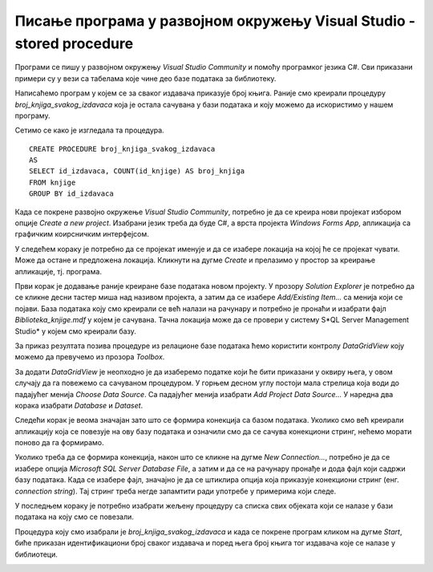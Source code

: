Писање програма у развојном окружењу Visual Studio - stored procedure
=====================================================================

.. suggestionnote::

    Видели смо како се у оквиру објекта *DataGridView* приказује садржај целе табеле. Могуће је приказати и резултат рада неке процедуре коју смо креирали и која је остала сачувана унатар базе података. Следи један пример. 

Програми се пишу у развојном окружењу *Visual Studio Community* и помоћу програмког језика C#. Сви приказани примери су у вези са табелама које чине део базе података за библиотеку. 

Написаћемо програм у којем се за сваког издавача приказује број књига. Раније смо креирали процедуру *broj_knjiga_svakog_izdavaca* која је остала сачувана у бази података и коју можемо да искористимо у нашем програму. 

Сетимо се како је изгледала та процедура.

::

    CREATE PROCEDURE broj_knjiga_svakog_izdavaca
    AS
    SELECT id_izdavaca, COUNT(id_knjige) AS broj_knjiga
    FROM knjige
    GROUP BY id_izdavaca

Када се покрене развојно окружење *Visual Studio Community*, потребно је да се креира нови пројекат избором опције *Create a new project*. Изабрани језик треба да буде С#, а врста пројекта *Windows Forms App*, апликација са графичким коирсничким интерфејсом. 

У следећем кораку је потребно да се пројекат именује и да се изабере локација на којој ће се пројекат чувати. Може да остане и предложена локација. Кликнути на дугме *Create* и прелазимо у простор за креирање апликације, тј. програма. 

Први корак је додавање раније креиране базе података новом пројекту. У прозору *Solution Explorer* је потребно да се кликне десни тастер миша над називом пројекта, а затим да се изабере *Add/Existing Item...* са менија који се појави. База података коју смо креирали се већ налази на рачунару и потребно је пронаћи и изабрати фајл *Biblioteka_knjige.mdf* у којем је сачувана. Тачна локација може да се провери у систему S*QL Server Management Studio* у којем смо креирали базу. 

За приказ резултата позива процедуре из релационе базе података ћемо користити контролу *DataGridView* коју можемо да превучемо из прозора *Toolbox*. 

За додати *DataGridView* је неопходно је да изаберемо податке који ће бити приказани у оквиру њега, у овом случају да га повежемо са сачуваном процедуром. У горњем десном углу постоји мала стрелица која води до падајућег менија *Choose Data Source*. Са падајућег менија изабрати *Add Project Data Source...* У наредна два корака изабрати *Database* и *Dataset*. 

Следећи корак је веома значајан зато што се формира конекција са базом података. Уколико смо већ креирали апликацију која се повезује на ову базу података и означили смо да се сачува конекциони стринг, нећемо морати поново да га формирамо. 

Уколико треба да се формира конекција, након што се кликне на дугме *New Connection...*, потребно је да се изабере опција *Microsoft SQL Server Database File*, а затим и да се на рачунару пронађе и дода фајл који садржи базу података. Када се изабере фајл, значајно је да се штиклира опција која приказује конекциони стринг (енг. *connection string*). Тај стринг треба негде запамтити ради употребе у примерима који следе. 

У последњем кораку је потребно изабрати жељену процедуру са списка свих објеката који се налазе у бази података на коју смо се повезали. 

.. image:: ../../_images/slika_33a.jpg
    :width: 780
    :align: center

Процедура коју смо изабрали је *broj_knjiga_svakog_izdavaca* и када се покрене програм кликом на дугме *Start*, биће приказан идентификациони број сваког издавача и поред њега број књига тог издавача које се налазе у библиотеци.

.. image:: ../../_images/slika_33b.jpg
    :width: 780
    :align: center
